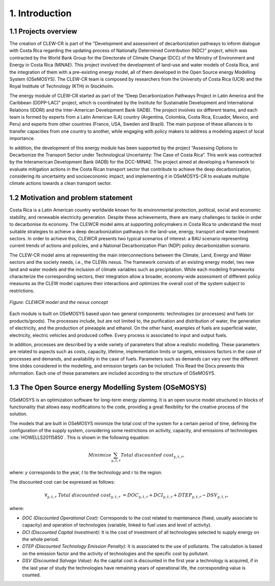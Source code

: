 .. Title:

1. Introduction 
=====================================

1.1 Projects overview
+++++++++

The creation of CLEW-CR is part of the ”Development and assessment of decarbonization pathways to inform dialogue with Costa Rica regarding the updating process of Nationally Determined Contribution (NDC)” project, which was contracted by the World Bank Group for the Directorate of Climate Change (DCC) of the Ministry of Environment and Energy in Costa Rica (MINAE). This project involved the development of land-use and water models of Costa Rica, and the integration of them with a pre-existing energy model, all of them developed in the Open Source energy Modelling System (OSeMOSYS). The CLEW-CR team is composed by researchers from the University of Costa Rica (UCR) and the Royal Institute of Technology (KTH) in Stockholm.

The energy module of CLEW-CR started as part of the “Deep Decarbonization Pathways Project in Latin America and the Caribbean (DDPP-LAC)” project, which is coordinated by the Institute for Sustainable Development and International Relations (IDDRI) and the Inter-American Development Bank (IADB). The project involves six different teams, and each team is formed by experts from a Latin American (LA) country (Argentina, Colombia, Costa Rica, Ecuador, Mexico, and Peru) and experts from other countries (France, USA, Sweden and Brazil). The main purpose of these alliances is to transfer capacities from one country to another, while engaging with policy makers to address a modeling aspect of local importance.

In addition, the development of this energy module has been supported by the project “Assessing Options to Decarbonize the Transport Sector under Technological Uncertainty: The Case of Costa Rica”. This work was contracted by the Interamerican Development Bank (IADB) for the DCC-MINAE. The project aimed at developing a framework to evaluate mitigation actions in the Costa Rican transport sector that contribute to achieve the deep decarbonization, considering its uncertainty and socioeconomic impact, and implementing it in OSeMOSYS-CR to evaluate multiple climate actions towards a clean transport sector.

1.2 Motivation and problem statement
+++++++++

Costa Rica is a Latin American country worldwide known for its environmental protection, political, social and economic stability, and renewable electricity generation. Despite these achievements, there are many challenges to tackle in order to decarbonise its economy. The CLEWCR model aims at supporting policymakers in Costa Rica to understand the most suitable strategies to achieve a deep decarbonization pathways in the land-use, energy, transport and water treatment sectors. In order to achieve this, CLEWCR presents two typical scenarios of interest: a BAU scenario representing current trends of actions and policies, and a National Decarbonization Plan (NDP) policy decarbonization scenario.

The CLEW-CR model aims at representing the main interconnections between the Climate, Land, Energy and Water sectors and the society needs, i.e., the CLEWs nexus. The framework consists of an existing energy model, two new land and water models and the inclusion of climate variables such as precipitation. While each modeling frameworks characterize the corresponding sectors, their integration allow a broader, economy-wide assessment of different policy measures as the CLEW model captures their interactions and optimizes the overall cost of the system subject to restrictions.

.. figure::  doc_imgs/General_diagram.PNG
   :align:   center
   :width:   550 px
   
   *Figure: CLEWCR model and the nexus concept* 

Each module is built on OSeMOSYS based upon two general components: technologies (or processes) and fuels (or products/goods). The processes include, but are not limited to, the purification and distribution of water, the generation of electricity, and the production of pineapple and ethanol. On the other hand, examples of fuels are superficial water, electricity, electric vehicles and produced coffee. Every process is associated to input and output fuels. 

In addition, processes are described by a wide variety of parameters that allow a realistic modelling. These parameters are related to aspects such as costs, capacity, lifetime, implementation limits or targets, emissions factors in the case of processes and demands, and availability in the case of fuels. Parameters such as demands can vary over the different time slides considered in the modelling, and emission targets can be included. This Read the Docs presents this information. Each one of these parameters are included according to the structure of OSeMOSYS.

1.3 The Open Source energy Modelling System (OSeMOSYS)
+++++++++

OSeMOSYS is an optimization software for long-term energy planning. It is an open source model structured in blocks of functionality that allows easy modifications to the code, providing a great flexibility for the creative process of the solution. 

The models that are built in OSeMOSYS minimize the total cost of the system for a certain period of time, defining the configuration of the supply system, considering some restrictions on activity, capacity, and emissions of technologies :cite:`HOWELLS20115850`. This is shown in the following equation: 

.. math::

   Minimize \sum_{y,t,r}Total\ discounted\ cost_{y,t,r},
   
where: *y* corresponds to the year, *t* to the technology and *r* to the region. 

The discounted cost can be expressed as follows: 

.. math::

   \forall _{y,t,r}\  Total\ discounted\ cost_{y,t,r}\  =   DOC_{y,t,r} + DCI_{y,t,r}  + DTEP_{y,t,r} - DSV_{y,t,r},
 
where: 

*	*DOC (Discounted Operational Cost):* Corresponds to the cost related to maintenance (fixed, usually associate to capacity) and operation of technologies (variable, linked to fuel uses and level of activity).  
*	*DCI (Discounted Capital Investment):* It is the cost of investment of all technologies selected to supply energy on the whole period. 
*	*DTEP (Discounted Technology Emission Penalty):* It is associated to the use of pollutants. The calculation is based on the emission factor and the activity of technologies and the specific cost by pollutant.    
*	*DSV (Discounted Salvage Value):* As the capital cost is discounted in the first year a technology is acquired, if in the last year of study the technologies have remaining years of operational life, the corresponding value is counted.
